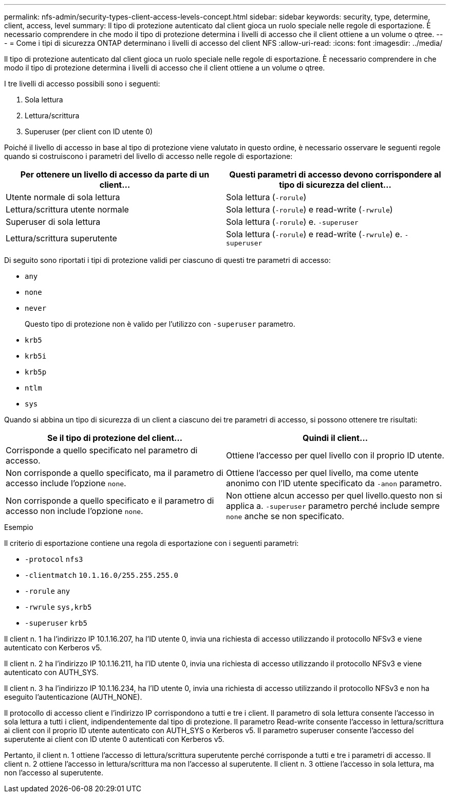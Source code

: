 ---
permalink: nfs-admin/security-types-client-access-levels-concept.html 
sidebar: sidebar 
keywords: security, type, determine, client, access, level 
summary: Il tipo di protezione autenticato dal client gioca un ruolo speciale nelle regole di esportazione. È necessario comprendere in che modo il tipo di protezione determina i livelli di accesso che il client ottiene a un volume o qtree. 
---
= Come i tipi di sicurezza ONTAP determinano i livelli di accesso del client NFS
:allow-uri-read: 
:icons: font
:imagesdir: ../media/


[role="lead"]
Il tipo di protezione autenticato dal client gioca un ruolo speciale nelle regole di esportazione. È necessario comprendere in che modo il tipo di protezione determina i livelli di accesso che il client ottiene a un volume o qtree.

I tre livelli di accesso possibili sono i seguenti:

. Sola lettura
. Lettura/scrittura
. Superuser (per client con ID utente 0)


Poiché il livello di accesso in base al tipo di protezione viene valutato in questo ordine, è necessario osservare le seguenti regole quando si costruiscono i parametri del livello di accesso nelle regole di esportazione:

[cols="2*"]
|===
| Per ottenere un livello di accesso da parte di un client... | Questi parametri di accesso devono corrispondere al tipo di sicurezza del client... 


 a| 
Utente normale di sola lettura
 a| 
Sola lettura (`-rorule`)



 a| 
Lettura/scrittura utente normale
 a| 
Sola lettura (`-rorule`) e read-write (`-rwrule`)



 a| 
Superuser di sola lettura
 a| 
Sola lettura (`-rorule`) e. `-superuser`



 a| 
Lettura/scrittura superutente
 a| 
Sola lettura (`-rorule`) e read-write (`-rwrule`) e. `-superuser`

|===
Di seguito sono riportati i tipi di protezione validi per ciascuno di questi tre parametri di accesso:

* `any`
* `none`
* `never`
+
Questo tipo di protezione non è valido per l'utilizzo con `-superuser` parametro.

* `krb5`
* `krb5i`
* `krb5p`
* `ntlm`
* `sys`


Quando si abbina un tipo di sicurezza di un client a ciascuno dei tre parametri di accesso, si possono ottenere tre risultati:

[cols="2*"]
|===
| Se il tipo di protezione del client... | Quindi il client... 


 a| 
Corrisponde a quello specificato nel parametro di accesso.
 a| 
Ottiene l'accesso per quel livello con il proprio ID utente.



 a| 
Non corrisponde a quello specificato, ma il parametro di accesso include l'opzione `none`.
 a| 
Ottiene l'accesso per quel livello, ma come utente anonimo con l'ID utente specificato da `-anon` parametro.



 a| 
Non corrisponde a quello specificato e il parametro di accesso non include l'opzione `none`.
 a| 
Non ottiene alcun accesso per quel livello.questo non si applica a. `-superuser` parametro perché include sempre `none` anche se non specificato.

|===
.Esempio
Il criterio di esportazione contiene una regola di esportazione con i seguenti parametri:

* `-protocol` `nfs3`
* `-clientmatch` `10.1.16.0/255.255.255.0`
* `-rorule` `any`
* `-rwrule` `sys,krb5`
* `-superuser` `krb5`


Il client n. 1 ha l'indirizzo IP 10.1.16.207, ha l'ID utente 0, invia una richiesta di accesso utilizzando il protocollo NFSv3 e viene autenticato con Kerberos v5.

Il client n. 2 ha l'indirizzo IP 10.1.16.211, ha l'ID utente 0, invia una richiesta di accesso utilizzando il protocollo NFSv3 e viene autenticato con AUTH_SYS.

Il client n. 3 ha l'indirizzo IP 10.1.16.234, ha l'ID utente 0, invia una richiesta di accesso utilizzando il protocollo NFSv3 e non ha eseguito l'autenticazione (AUTH_NONE).

Il protocollo di accesso client e l'indirizzo IP corrispondono a tutti e tre i client. Il parametro di sola lettura consente l'accesso in sola lettura a tutti i client, indipendentemente dal tipo di protezione. Il parametro Read-write consente l'accesso in lettura/scrittura ai client con il proprio ID utente autenticato con AUTH_SYS o Kerberos v5. Il parametro superuser consente l'accesso del superutente ai client con ID utente 0 autenticati con Kerberos v5.

Pertanto, il client n. 1 ottiene l'accesso di lettura/scrittura superutente perché corrisponde a tutti e tre i parametri di accesso. Il client n. 2 ottiene l'accesso in lettura/scrittura ma non l'accesso al superutente. Il client n. 3 ottiene l'accesso in sola lettura, ma non l'accesso al superutente.
